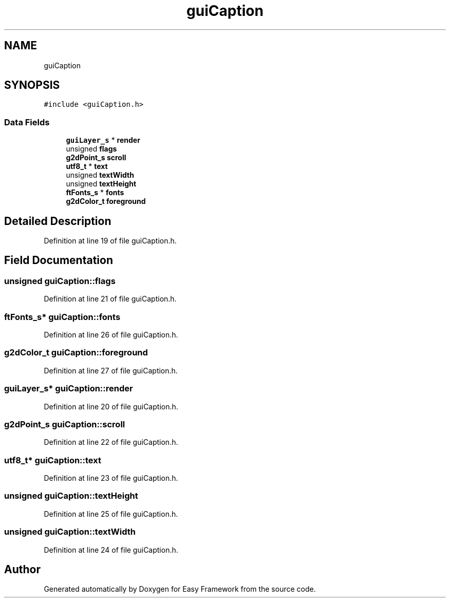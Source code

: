 .TH "guiCaption" 3 "Fri May 15 2020" "Version 0.4.5" "Easy Framework" \" -*- nroff -*-
.ad l
.nh
.SH NAME
guiCaption
.SH SYNOPSIS
.br
.PP
.PP
\fC#include <guiCaption\&.h>\fP
.SS "Data Fields"

.in +1c
.ti -1c
.RI "\fBguiLayer_s\fP * \fBrender\fP"
.br
.ti -1c
.RI "unsigned \fBflags\fP"
.br
.ti -1c
.RI "\fBg2dPoint_s\fP \fBscroll\fP"
.br
.ti -1c
.RI "\fButf8_t\fP * \fBtext\fP"
.br
.ti -1c
.RI "unsigned \fBtextWidth\fP"
.br
.ti -1c
.RI "unsigned \fBtextHeight\fP"
.br
.ti -1c
.RI "\fBftFonts_s\fP * \fBfonts\fP"
.br
.ti -1c
.RI "\fBg2dColor_t\fP \fBforeground\fP"
.br
.in -1c
.SH "Detailed Description"
.PP 
Definition at line 19 of file guiCaption\&.h\&.
.SH "Field Documentation"
.PP 
.SS "unsigned guiCaption::flags"

.PP
Definition at line 21 of file guiCaption\&.h\&.
.SS "\fBftFonts_s\fP* guiCaption::fonts"

.PP
Definition at line 26 of file guiCaption\&.h\&.
.SS "\fBg2dColor_t\fP guiCaption::foreground"

.PP
Definition at line 27 of file guiCaption\&.h\&.
.SS "\fBguiLayer_s\fP* guiCaption::render"

.PP
Definition at line 20 of file guiCaption\&.h\&.
.SS "\fBg2dPoint_s\fP guiCaption::scroll"

.PP
Definition at line 22 of file guiCaption\&.h\&.
.SS "\fButf8_t\fP* guiCaption::text"

.PP
Definition at line 23 of file guiCaption\&.h\&.
.SS "unsigned guiCaption::textHeight"

.PP
Definition at line 25 of file guiCaption\&.h\&.
.SS "unsigned guiCaption::textWidth"

.PP
Definition at line 24 of file guiCaption\&.h\&.

.SH "Author"
.PP 
Generated automatically by Doxygen for Easy Framework from the source code\&.
